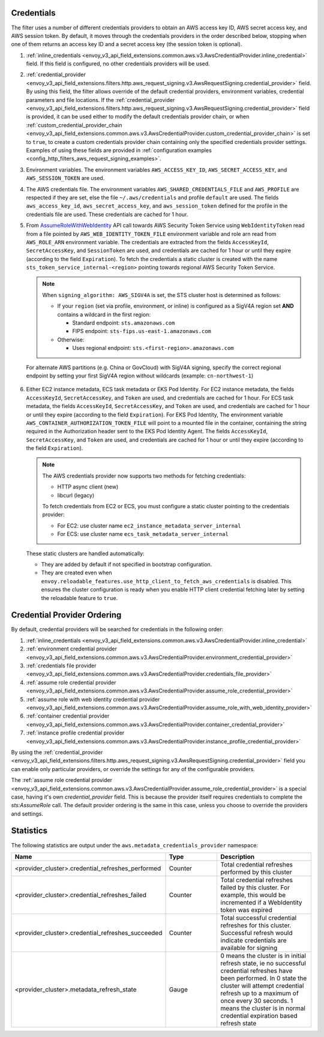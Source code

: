 Credentials
-----------

The filter uses a number of different credentials providers to obtain an AWS access key ID, AWS secret access key, and AWS session token.
By default, it moves through the credentials providers in the order described below, stopping when one of them returns an access key ID and a
secret access key (the session token is optional).

1. :ref:`inline_credentials <envoy_v3_api_field_extensions.common.aws.v3.AwsCredentialProvider.inline_credential>` field.
   If this field is configured, no other credentials providers will be used.

2. :ref:`credential_provider <envoy_v3_api_field_extensions.filters.http.aws_request_signing.v3.AwsRequestSigning.credential_provider>` field.
   By using this field, the filter allows override of the default credential providers, environment variables, credential parameters and file locations.
   If the :ref:`credential_provider <envoy_v3_api_field_extensions.filters.http.aws_request_signing.v3.AwsRequestSigning.credential_provider>` field is provided,
   it can be used either to modify the default credentials provider chain, or when :ref:`custom_credential_provider_chain <envoy_v3_api_field_extensions.common.aws.v3.AwsCredentialProvider.custom_credential_provider_chain>`
   is set to ``true``, to create a custom credentials provider chain containing only the specified credentials provider settings. Examples of using these fields
   are provided in :ref:`configuration examples <config_http_filters_aws_request_signing_examples>`.

3. Environment variables. The environment variables ``AWS_ACCESS_KEY_ID``, ``AWS_SECRET_ACCESS_KEY``, and ``AWS_SESSION_TOKEN`` are used.

4. The AWS credentials file. The environment variables ``AWS_SHARED_CREDENTIALS_FILE`` and ``AWS_PROFILE`` are respected if they are set, else
   the file ``~/.aws/credentials`` and profile ``default`` are used. The fields ``aws_access_key_id``, ``aws_secret_access_key``, and
   ``aws_session_token`` defined for the profile in the credentials file are used. These credentials are cached for 1 hour.

5. From `AssumeRoleWithWebIdentity <https://docs.aws.amazon.com/STS/latest/APIReference/API_AssumeRoleWithWebIdentity.html>`_ API call
   towards AWS Security Token Service using ``WebIdentityToken`` read from a file pointed by ``AWS_WEB_IDENTITY_TOKEN_FILE`` environment
   variable and role arn read from ``AWS_ROLE_ARN`` environment variable. The credentials are extracted from the fields ``AccessKeyId``,
   ``SecretAccessKey``, and ``SessionToken`` are used, and credentials are cached for 1 hour or until they expire (according to the field
   ``Expiration``).
   To fetch the credentials a static cluster is created with the name ``sts_token_service_internal-<region>`` pointing towards regional
   AWS Security Token Service.

   .. note::

      When ``signing_algorithm: AWS_SIGV4A`` is set, the STS cluster host is determined as follows:

      * If your ``region`` (set via profile, environment, or inline) is configured as a SigV4A region set **AND**
        contains a wildcard in the first region:

        - Standard endpoint: ``sts.amazonaws.com``
        - FIPS endpoint: ``sts-fips.us-east-1.amazonaws.com``

      * Otherwise:

        - Uses regional endpoint: ``sts.<first-region>.amazonaws.com``

  For alternate AWS partitions (e.g. China or GovCloud) with SigV4A signing, specify the correct regional endpoint by
  setting your first SigV4A region without wildcards (example: ``cn-northwest-1``)

6. Either EC2 instance metadata, ECS task metadata or EKS Pod Identity.
   For EC2 instance metadata, the fields ``AccessKeyId``, ``SecretAccessKey``, and ``Token`` are used, and credentials are cached for 1 hour.
   For ECS task metadata, the fields ``AccessKeyId``, ``SecretAccessKey``, and ``Token`` are used, and credentials are cached for 1 hour or
   until they expire (according to the field ``Expiration``).
   For EKS Pod Identity, The environment variable ``AWS_CONTAINER_AUTHORIZATION_TOKEN_FILE`` will point to a mounted file in the container,
   containing the string required in the Authorization header sent to the EKS Pod Identity Agent. The fields ``AccessKeyId``, ``SecretAccessKey``,
   and ``Token`` are used, and credentials are cached for 1 hour or until they expire (according to the field ``Expiration``).

   .. note::

      The AWS credentials provider now supports two methods for fetching credentials:

      * HTTP async client (new)
      * libcurl (legacy)

      To fetch credentials from EC2 or ECS, you must configure a static cluster pointing to the credentials provider:

      * For EC2: use cluster name ``ec2_instance_metadata_server_internal``
      * For ECS: use cluster name ``ecs_task_metadata_server_internal``

   These static clusters are handled automatically:

   * They are added by default if not specified in bootstrap configuration.
   * They are created even when ``envoy.reloadable_features.use_http_client_to_fetch_aws_credentials`` is disabled. This
     ensures the cluster configuration is ready when you enable HTTP client credential fetching later by setting the
     reloadable feature to ``true``.

Credential Provider Ordering
----------------------------

By default, credential providers will be searched for credentials in the following order:

1. :ref:`inline_credentials <envoy_v3_api_field_extensions.common.aws.v3.AwsCredentialProvider.inline_credential>`

2. :ref:`environment credential provider <envoy_v3_api_field_extensions.common.aws.v3.AwsCredentialProvider.environment_credential_provider>`

3. :ref:`credentials file provider <envoy_v3_api_field_extensions.common.aws.v3.AwsCredentialProvider.credentials_file_provider>`

4. :ref:`assume role credential provider <envoy_v3_api_field_extensions.common.aws.v3.AwsCredentialProvider.assume_role_credential_provider>`

5. :ref:`assume role with web identity credential provider <envoy_v3_api_field_extensions.common.aws.v3.AwsCredentialProvider.assume_role_with_web_identity_provider>`

6. :ref:`container credential provider <envoy_v3_api_field_extensions.common.aws.v3.AwsCredentialProvider.container_credential_provider>`

7. :ref:`instance profile credential provider <envoy_v3_api_field_extensions.common.aws.v3.AwsCredentialProvider.instance_profile_credential_provider>`

By using the :ref:`credential_provider <envoy_v3_api_field_extensions.filters.http.aws_request_signing.v3.AwsRequestSigning.credential_provider>` field you can enable only particular
providers, or override the settings for any of the configurable providers.

The :ref:`assume role credential provider <envoy_v3_api_field_extensions.common.aws.v3.AwsCredentialProvider.assume_role_credential_provider>` is a special case, having it's
own `credential_provider` field. This is because the provider itself requires credentials to complete the `sts:AssumeRole` call. The default provider ordering is
the same in this case, unless you choose to override the providers and settings.

Statistics
----------

The following statistics are output under the ``aws.metadata_credentials_provider`` namespace:

.. csv-table::
  :header: Name, Type, Description
  :escape: '
  :widths: 1, 1, 2

  <provider_cluster>.credential_refreshes_performed, Counter, Total credential refreshes performed by this cluster
  <provider_cluster>.credential_refreshes_failed, Counter, Total credential refreshes failed by this cluster. For example', this would be incremented if a WebIdentity token was expired
  <provider_cluster>.credential_refreshes_succeeded, Counter, Total successful credential refreshes for this cluster. Successful refresh would indicate credentials are available for signing
  <provider_cluster>.metadata_refresh_state, Gauge, 0 means the cluster is in initial refresh state', ie no successful credential refreshes have been performed. In 0 state the cluster will attempt credential refresh up to a maximum of once every 30 seconds. 1 means the cluster is in normal credential expiration based refresh state

